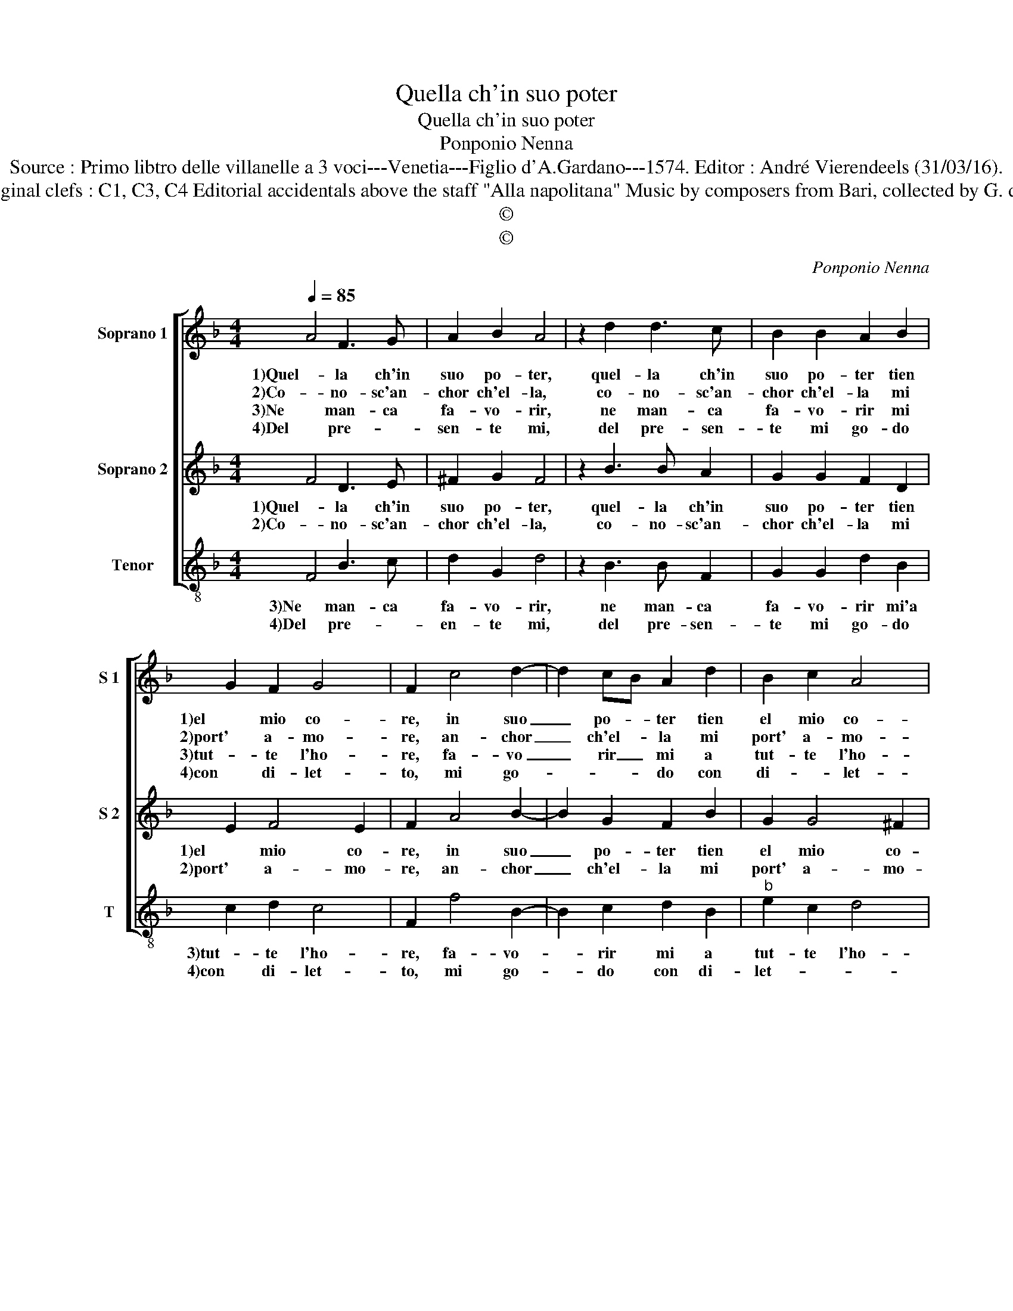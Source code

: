 X:1
T:Quella ch'in suo poter
T:Quella ch'in suo poter
T:Ponponio Nenna
T:Source : Primo libtro delle villanelle a 3 voci---Venetia---Figlio d'A.Gardano---1574. Editor : André Vierendeels (31/03/16).
T:Notes : Original clefs : C1, C3, C4 Editorial accidentals above the staff "Alla napolitana" Music by composers from Bari, collected by G. de Antiquis  
T:©
T:©
C:Ponponio Nenna
Z:©
%%score [ 1 2 3 ]
L:1/8
Q:1/4=85
M:4/4
K:F
V:1 treble nm="Soprano 1" snm="S 1"
V:2 treble nm="Soprano 2" snm="S 2"
V:3 treble-8 nm="Tenor" snm="T"
V:1
 A4 F3 G | A2 B2 A4 | z2 d2 d3 c | B2 B2 A2 B2 | G2 F2 G4 | F2 c4 d2- | d2 cB A2 d2 | B2 c2 A4 | %8
w: 1)Quel- la ch'in|suo po- ter,|quel- la ch'in|suo po- ter tien|1)el mio co-|re, in suo|_ po- * ter tien|el mio co-|
w: 2)Co- no- sc'an-|chor ch'el- la,|co- no- sc'an-|chor ch'el- la mi|2)port' a- mo-|re, an- chor|_ ch'el- * la mi|port' a- mo-|
w: 3)Ne man- ca|fa- vo- rir,|ne man- ca|fa- vo- rir mi|3)tut- te l'ho-|re, fa- vo|_ rir _ mi a|tut- te l'ho-|
w: 4)Del pre- *|sen- te mi,|del pre- sen-|te mi go- do|4)con di- let-|to, mi go-|* * * do con|di- * let-|
[M:2/4] G4 ::[M:3/4] G2 G3 F |[M:4/4] E2 EE A2 B2 | A2 A2 B3 A | G2 F2 G4 | F4 G4 | G6 G2 | %15
w: re,|1)mi mo- stra|lie- to, mi mo- stra|lie- t'ogn'- hor suo|bell' as- pet-|to, ond'|1)io con|
w: re,|2)e per que-|sto, e per que- sto|d'a- mar- la io|son con- stret-|to, ond'|2)io con|
w: re,|3)e mo- stra|se- gni, e mo- stra|se- gni d'a- mo-|ro- so'ef- fet-|to, ond'|3)io con|
w: to,|4)et spe- ro|in bre- v'et spe- ro|in bre- ve go-|der mi- glio-|re, che|4)gu- ste-|
 G2 G2 c4 | =B4 z2 G2 | A4 =B4 | c2 c2 d4 | G2 G2 A4 | B4 c2 c2 | d3 c B4 | A2 B2 G2 F2 | G4 F4 :| %24
w: gran di- let-|to, del|pre- sen-|te mi gio-|1)do, del pre-|sen- te mi|gio- do e|me- glio as- pet-|* to;|
w: gran di- let-|to, del|pre- sen-|te mi gio-|2)do, del pre-|sen- te mi|gio- do e|me- glio as- pet-|* to.|
w: gran di- let-|to, del|pre- sen|te mi gio-|3)do, del pre-|sen- te mi|gio- do e|me- glio as- pet-|* to.|
w: ro quel fio-|re, o-|ve nell'|om- bra si|4)ri- pos' a-|mo- re, nell'|om- bra si|ri- pos' a- mo-|* re.|
V:2
 F4 D3 E | ^F2 G2 F4 | z2 B3 B A2 | G2 G2 F2 D2 | E2 F4 E2 | F2 A4 B2- | B2 G2 F2 B2 | G2 G4 ^F2 | %8
w: 1)Quel- la ch'in|suo po- ter,|quel- la ch'in|suo po- ter tien|1)el mio co-|re, in suo|_ po- ter tien|el mio co-|
w: 2)Co- no- sc'an-|chor ch'el- la,|co- no- sc'an-|chor ch'el- la mi|2)port' a- mo-|re, an- chor|_ ch'el- la mi|port' a- mo-|
[M:2/4] G4 ::[M:3/4] E2 E3 D |[M:4/4] C2 CC F2 G2 | G2 ^F2 G2 D2 | E2 F4 E2 | F4 E4 | E6 D2 | %15
w: re,|1)mi mo- stra|lie- to, mi mo- stra|lie- t'ogn' hor suo|bell' as- pet-|to, ond'|1)io con|
w: re,|2)e per que-|sto, e per que- sto|d'a- mar- la io|son con- stret-|to, ond'|2)io con|
 E2 G4 F2 | G2 D2 E4 | ^F4 G3 F | E4 D2 D2 | E4 ^F4 |"^-natural" G3 F E4 | D2 F2 G4 | %22
w: gran di- let-|to, del pre-|sen- te mi|gio- do, del|1)pre- sen-|te mi gio-|do e me-|
w: gran di- let-|to, del pre-|sen- te mi|gio- do, del|2)pre- sen-|te mi gio-|do e me-|
 F2 D2 E2 F2- | F2 E2 F4 :| %24
w: glio as- * pet-|* * to.|
w: glio as- * pet-|* * to.|
V:3
 F4 B3 c | d2 G2 d4 | z2 B3 B F2 | G2 G2 d2 B2 | c2 d2 c4 | F2 f4 B2- | B2 c2 d2 B2 | %7
w: 3)Ne man- ca|fa- vo- rir,|ne man- ca|fa- vo- rir mi'a|3)tut- te l'ho-|re, fa- vo-|* rir mi a|
w: 4)Del pre- *|en- te mi,|del pre- sen-|te mi go- do|4)con di- let-|to, mi go-|* do con di-|
"^b" e2 c2 d4 |[M:2/4] G4 ::[M:3/4] c2 c3 B |[M:4/4] A2 AA d2 G2 | d2 d2 G2 B2 | c2 d2 c4 | F4 c4 | %14
w: tut- te l'ho-|re,|3)e mo- stra|se- gni, e mo- stra|se- gni d'a- mo-|ro- so'ef- fet-|to, ond'|
w: let- * *|to,|4)et spe- ro|in bre- v'et spe- ro|in bre- ve go-|der mi- glio-|re, che|
 c6 B2 | c3 B A4 | G4 z4 | z4 z2 G2 | A4 B4 | c2 c2 d4 | G2 G2 A4 | B4 G2 G2 | d2 B2 c2 d2 | %23
w: 3)io con|gran di- let-|to,|del|pre- sen-|3)te mi gio-|do e me-|glio, e me-|glio as- pet- *|
w: 4)gu- ste-|ro quel fio-|re,|o-|ve nell'|4)om- bra si|ri- po- s'a-|mo- re, si|ri- po- s'a- mo-|
 c4 F4 :| %24
w: * to.|
w: * re.|

